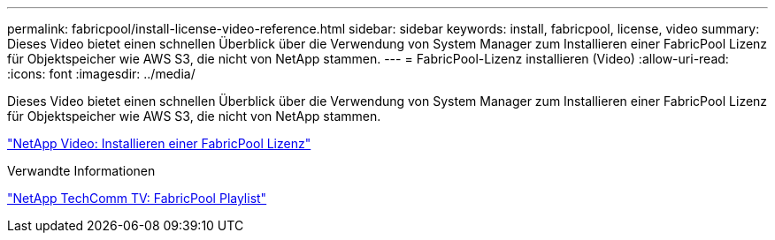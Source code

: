 ---
permalink: fabricpool/install-license-video-reference.html 
sidebar: sidebar 
keywords: install, fabricpool, license, video 
summary: Dieses Video bietet einen schnellen Überblick über die Verwendung von System Manager zum Installieren einer FabricPool Lizenz für Objektspeicher wie AWS S3, die nicht von NetApp stammen. 
---
= FabricPool-Lizenz installieren (Video)
:allow-uri-read: 
:icons: font
:imagesdir: ../media/


[role="lead"]
Dieses Video bietet einen schnellen Überblick über die Verwendung von System Manager zum Installieren einer FabricPool Lizenz für Objektspeicher wie AWS S3, die nicht von NetApp stammen.

https://www.youtube.com/embed/c2mSl1-K648?rel=0["NetApp Video: Installieren einer FabricPool Lizenz"]

.Verwandte Informationen
https://www.youtube.com/playlist?list=PLdXI3bZJEw7mcD3RnEcdqZckqKkttoUpS["NetApp TechComm TV: FabricPool Playlist"]
